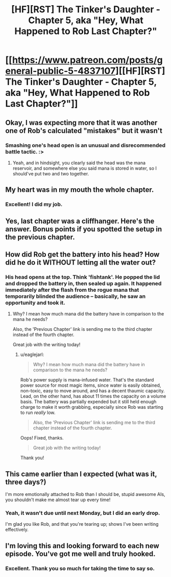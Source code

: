 #+TITLE: [HF][RST] The Tinker's Daughter - Chapter 5, aka "Hey, What Happened to Rob Last Chapter?"

* [[https://www.patreon.com/posts/general-public-5-4837107][[HF][RST] The Tinker's Daughter - Chapter 5, aka "Hey, What Happened to Rob Last Chapter?"]]
:PROPERTIES:
:Author: eaglejarl
:Score: 10
:DateUnix: 1458057265.0
:DateShort: 2016-Mar-15
:END:

** Okay, I was expecting more that it was another one of Rob's calculated "mistakes" but it wasn't
:PROPERTIES:
:Author: Lugnut1206
:Score: 4
:DateUnix: 1458063713.0
:DateShort: 2016-Mar-15
:END:

*** Smashing one's head open is an unusual and disrecommended battle tactic. :>
:PROPERTIES:
:Author: eaglejarl
:Score: 2
:DateUnix: 1458155205.0
:DateShort: 2016-Mar-16
:END:

**** Yeah, and in hindsight, you clearly said the head was the mana reservoir, and somewhere else you said mana is stored in water, so I should've put two and two together.
:PROPERTIES:
:Author: Lugnut1206
:Score: 2
:DateUnix: 1458156683.0
:DateShort: 2016-Mar-16
:END:


** My heart was in my mouth the whole chapter.
:PROPERTIES:
:Author: duffmancd
:Score: 3
:DateUnix: 1458073704.0
:DateShort: 2016-Mar-15
:END:

*** Excellent! I did my job.
:PROPERTIES:
:Author: eaglejarl
:Score: 3
:DateUnix: 1458075776.0
:DateShort: 2016-Mar-16
:END:


** Yes, last chapter was a cliffhanger. Here's the answer. Bonus points if you spotted the setup in the previous chapter.
:PROPERTIES:
:Author: eaglejarl
:Score: 3
:DateUnix: 1458057277.0
:DateShort: 2016-Mar-15
:END:


** How did Rob get the battery into his head? How did he do it WITHOUT letting all the water out?
:PROPERTIES:
:Author: narfanator
:Score: 2
:DateUnix: 1458064525.0
:DateShort: 2016-Mar-15
:END:

*** His head opens at the top. Think 'fishtank'. He popped the lid and dropped the battery in, then sealed up again. It happened immediately after the flash from the rogue mana that temporarily blinded the audience -- basically, he saw an opportunity and took it.
:PROPERTIES:
:Author: eaglejarl
:Score: 2
:DateUnix: 1458065863.0
:DateShort: 2016-Mar-15
:END:

**** Why? I mean how much mana did the battery have in comparison to the mana he needs?

Also, the 'Previous Chapter' link is sending me to the third chapter instead of the fourth chapter.

Great job with the writing today!
:PROPERTIES:
:Author: xamueljones
:Score: 1
:DateUnix: 1458152013.0
:DateShort: 2016-Mar-16
:END:

***** u/eaglejarl:
#+begin_quote
  Why? I mean how much mana did the battery have in comparison to the mana he needs?
#+end_quote

Rob's power supply is mana-infused water. That's the standard power source for most magic items, since water is easily obtained, non-toxic, easy to move around, and has a decent thaumic capacity. Lead, on the other hand, has about 11 times the capacity on a volume basis. The battery was partially expended but it still held enough charge to make it worth grabbing, especially since Rob was starting to run /really/ low.

#+begin_quote
  Also, the 'Previous Chapter' link is sending me to the third chapter instead of the fourth chapter.
#+end_quote

Oops! Fixed, thanks.

#+begin_quote
  Great job with the writing today!
#+end_quote

Thank you!
:PROPERTIES:
:Author: eaglejarl
:Score: 1
:DateUnix: 1458155153.0
:DateShort: 2016-Mar-16
:END:


** This came earlier than I expected (what was it, three days?)

I'm more emotionally attached to Rob than I should be, stupid awesome AIs, you shouldn't make me almost tear up every time!
:PROPERTIES:
:Author: MaddoScientisto
:Score: 2
:DateUnix: 1458129274.0
:DateShort: 2016-Mar-16
:END:

*** Yeah, it wasn't due until next Monday, but I did an early drop.

I'm glad you like Rob, and that you're tearing up; shows I've been writing effectively.
:PROPERTIES:
:Author: eaglejarl
:Score: 2
:DateUnix: 1458136155.0
:DateShort: 2016-Mar-16
:END:


** I'm loving this and looking forward to each new episode. You've got me well and truly hooked.
:PROPERTIES:
:Author: MoralRelativity
:Score: 1
:DateUnix: 1458154530.0
:DateShort: 2016-Mar-16
:END:

*** Excellent. Thank you so much for taking the time to say so.
:PROPERTIES:
:Author: eaglejarl
:Score: 2
:DateUnix: 1458154911.0
:DateShort: 2016-Mar-16
:END:
